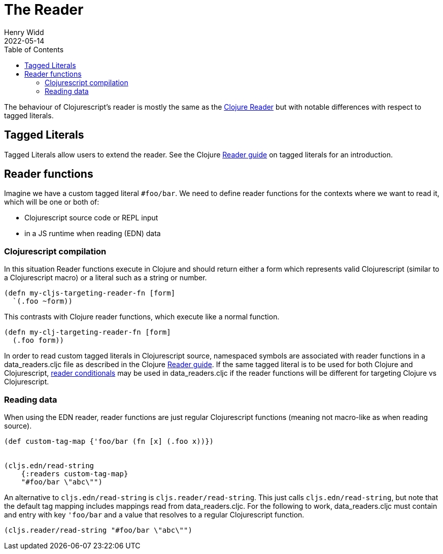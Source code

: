 = The Reader
Henry Widd
2022-05-14
:type: guides
:toc: macro
:icons: font

ifdef::env-github,env-browser[:outfilesuffix: .adoc]

toc::[]

The behaviour of Clojurescript's reader is mostly the same as the https://clojure.org/reference/reader[Clojure Reader]
but with notable differences with respect to tagged literals.

[[tagged_literals]]
== Tagged Literals

Tagged Literals allow users to extend the reader. See the Clojure https://Clojure.org/reference/reader#tagged_literals[Reader guide]
on tagged literals for an introduction.

== Reader functions 

Imagine we have a custom tagged literal `#foo/bar`. We need to define reader functions for the contexts where we 
want to read it, which will be one or both of:

* Clojurescript source code or REPL input
* in a JS runtime when reading (EDN) data 

=== Clojurescript compilation

In this situation Reader functions execute in Clojure and should return either a form which represents valid Clojurescript (similar to a Clojurescript macro) or 
a literal such as a string or number.

[source,Clojure]
----
(defn my-cljs-targeting-reader-fn [form]
  `(.foo ~form)) 
----

This contrasts with Clojure reader functions, which execute like a normal function.

[source,Clojure]
----
(defn my-clj-targeting-reader-fn [form]
  (.foo form)) 

----

In order to read custom tagged literals in Clojurescript source, namespaced symbols are associated with reader
functions in a data_readers.cljc file as described in the Clojure https://Clojure.org/reference/reader#tagged_literals[Reader guide]. If the same tagged literal is to be used for both Clojure and Clojurescript, https://clojure.org/reference/reader#_reader_conditionals[reader conditionals] may be used in data_readers.cljc if the reader functions
will be different for targeting Clojure vs Clojurescript.

=== Reading data 

When using the EDN reader, reader functions are just regular Clojurescript functions (meaning not macro-like as when reading source).

[source,Clojure]
----
(def custom-tag-map {'foo/bar (fn [x] (.foo x))})


(cljs.edn/read-string
    {:readers custom-tag-map}
    "#foo/bar \"abc\"")
----

An alternative to `cljs.edn/read-string` is `cljs.reader/read-string`. This just calls `cljs.edn/read-string`, but note
that the default tag mapping includes mappings read from data_readers.cljc. For the following to work, data_readers.cljc
must contain and entry with key `'foo/bar` and a value that resolves to a regular Clojurescript function.

[source,Clojure]
----
(cljs.reader/read-string "#foo/bar \"abc\"")
----

